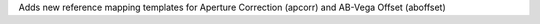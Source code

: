 Adds new reference mapping templates for Aperture Correction (apcorr) and AB-Vega Offset (aboffset)
